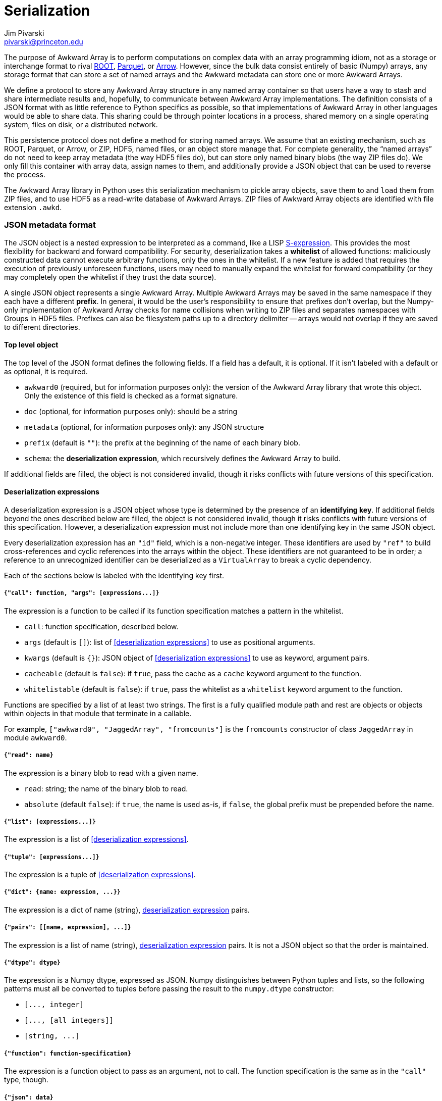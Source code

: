 = Serialization
:Author: Jim Pivarski
:Email: pivarski@princeton.edu
:Date: 2019-07-08
:Revision: 0.x

The purpose of Awkward Array is to perform computations on complex data with an array programming idiom, not as a storage or interchange format to rival https://root.cern[ROOT], https://parquet.apache.org[Parquet], or https://arrow.apache.org[Arrow]. However, since the bulk data consist entirely of basic (Numpy) arrays, any storage format that can store a set of named arrays and the Awkward metadata can store one or more Awkward Arrays.

We define a protocol to store any Awkward Array structure in any named array container so that users have a way to stash and share intermediate results and, hopefully, to communicate between Awkward Array implementations. The definition consists of a JSON format with as little reference to Python specifics as possible, so that implementations of Awkward Array in other languages would be able to share data. This sharing could be through pointer locations in a process, shared memory on a single operating system, files on disk, or a distributed network.

This persistence protocol does not define a method for storing named arrays. We assume that an existing mechanism, such as ROOT, Parquet, or Arrow, or ZIP, HDF5, named files, or an object store manage that. For complete generality, the "`named arrays`" do not need to keep array metadata (the way HDF5 files do), but can store only named binary blobs (the way ZIP files do). We only fill this container with array data, assign names to them, and additionally provide a JSON object that can be used to reverse the process.

The Awkward Array library in Python uses this serialization mechanism to pickle array objects, `save` them to and `load` them from ZIP files, and to use HDF5 as a read-write database of Awkward Arrays. ZIP files of Awkward Array objects are identified with file extension `.awkd`.

=== JSON metadata format

The JSON object is a nested expression to be interpreted as a command, like a LISP https://en.wikipedia.org/wiki/S-expression[S-expression]. This provides the most flexibility for backward and forward compatibility. For security, deserialization takes a *whitelist* of allowed functions: maliciously constructed data cannot execute arbitrary functions, only the ones in the whitelist. If a new feature is added that requires the execution of previously unforeseen functions, users may need to manually expand the whitelist for forward compatibility (or they may completely open the whitelist if they trust the data source).

A single JSON object represents a single Awkward Array. Multiple Awkward Arrays may be saved in the same namespace if they each have a different *prefix*. In general, it would be the user's responsibility to ensure that prefixes don't overlap, but the Numpy-only implementation of Awkward Array checks for name collisions when writing to ZIP files and separates namespaces with Groups in HDF5 files. Prefixes can also be filesystem paths up to a directory delimiter -- arrays would not overlap if they are saved to different directories.

==== Top level object

The top level of the JSON format defines the following fields. If a field has a default, it is optional. If it isn't labeled with a default or as optional, it is required.

   * `awkward0` (required, but for information purposes only): the version of the Awkward Array library that wrote this object. Only the existence of this field is checked as a format signature.
   * `doc` (optional, for information purposes only): should be a string
   * `metadata` (optional, for information purposes only): any JSON structure
   * `prefix` (default is `""`): the prefix at the beginning of the name of each binary blob.
   * `schema`: the *deserialization expression*, which recursively defines the Awkward Array to build.

If additional fields are filled, the object is not considered invalid, though it risks conflicts with future versions of this specification.

==== Deserialization expressions

A deserialization expression is a JSON object whose type is determined by the presence of an *identifying key*. If additional fields beyond the ones described below are filled, the object is not considered invalid, though it risks conflicts with future versions of this specification. However, a deserialization expression must not include more than one identifying key in the same JSON object.

Every deserialization expression has an `"id"` field, which is a non-negative integer. These identifiers are used by `"ref"` to build cross-references and cyclic references into the arrays within the object. These identifiers are not guaranteed to be in order; a reference to an unrecognized identifier can be deserialized as a `VirtualArray` to break a cyclic dependency.

Each of the sections below is labeled with the identifying key first.

===== `+{"call": function, "args": [expressions...]}+`

The expression is a function to be called if its function specification matches a pattern in the whitelist.

    * `call`: function specification, described below.
    * `args` (default is `[]`): list of <<deserialization expressions>> to use as positional arguments.
    * `kwargs` (default is `{}`): JSON object of <<deserialization expressions>> to use as keyword, argument pairs.
    * `cacheable` (default is `false`): if `true`, pass the cache as a `cache` keyword argument to the function.
    * `whitelistable` (default is `false`): if `true`, pass the whitelist as a `whitelist` keyword argument to the function.

Functions are specified by a list of at least two strings. The first is a fully qualified module path and rest are objects or objects within objects in that module that terminate in a callable.

For example, `["awkward0", "JaggedArray", "fromcounts"]` is the `fromcounts` constructor of class `JaggedArray` in module `awkward0`.

===== `+{"read": name}+`

The expression is a binary blob to read with a given name.

    * `read`: string; the name of the binary blob to read.
    * `absolute` (default `false`): if `true`, the name is used as-is, if `false`, the global prefix must be prepended before the name.

===== `+{"list": [expressions...]}+`

The expression is a list of <<deserialization expressions>>.

===== `+{"tuple": [expressions...]}+`

The expression is a tuple of <<deserialization expressions>>.

===== `+{"dict": {name: expression, ...}}+`

The expression is a dict of name (string), <<deserialization expressions,deserialization expression>> pairs.


===== `+{"pairs": [[name, expression], ...]}+`

The expression is a list of name (string), <<deserialization expressions,deserialization expression>> pairs. It is not a JSON object so that the order is maintained.

===== `+{"dtype": dtype}+`

The expression is a Numpy dtype, expressed as JSON. Numpy distinguishes between Python tuples and lists, so the following patterns must all be converted to tuples before passing the result to the `numpy.dtype` constructor:

   * `+[..., integer]+`
   * `+[..., [all integers]]+`
   * `+[string, ...]+`

===== `+{"function": function-specification}+`

The expression is a function object to pass as an argument, not to call. The function specification is the same as in the `"call"` type, though.

===== `+{"json": data}+`

The expression is purely expressed by `data`, an arbitrary JSON value.

===== `+{"python": data}+`

The expression is encoded in `data` in a way that only Python can decode. It is a https://en.wikipedia.org/wiki/Base64[base-64] encoding of a https://docs.python.org/3/library/pickle.html[pickled] object.

===== `+{"ref": id}+`

The expression is a reference to an array defined elsewhere in the object.

=== Persistence configuration and signatures

==== Whitelist specification

The function whitelist is globally defined in `awkward0.persist.whitelist` but it can also be passed into deserialization functions manually. The format is a list of function specifiers with glob-style wildcards. Function specifiers, as described in the `"call"` type, are a fully qualified module name followed by a path of objects within objects leading to a callable, like

[source]
----
["awkward0", "JaggedArray", "fromcounts"]
----

for the `fromcounts` constructor of the `JaggedArray` class in the `awkward0` module. Whitelist specifiers allow http://man7.org/linux/man-pages/man3/fnmatch.3.html[fnmatch] wildcards, like

[source]
----
["awkward0", "*Array", "from*"]
----

to allow any array type's non-primary constructor. A single string is promoted to a specifier and a single specifier is promoted to a list of specifiers, so `"*"` by itself is a valid whitelist for allowing any function to run (for trusted data).

A function name that satisfies _any_ wildcard expression is allowed.

`awkward0.persist.topython` should not be in a default whitelist because unpickling untrusted data can call arbitrary Python functions.

An Awkward Array library's default whitelist is not defined in this specification.

==== Compression policy

When serializing, users have the option to compress basic (Numpy) arrays. (When deserializing, whatever decompression functions are found are executed, if they are in the whitelist.) Compression has more value for some kinds of arrays than others, so the decision to compress or not compress is parameterized as in a policy.

The default policy is globally defined in `awkward0.persist.compression` as a list of rules. Each rule has the following format:

    * `minsize`: minimum size in bytes; if the basic array is smaller than this size, it is not compressed by this rule.
    * `types`: list of item types; if the basic array's item type is not a subclass of one of these types, it is not compressed by this rule.
    * `contexts`: http://man7.org/linux/man-pages/man3/fnmatch.3.html[fnmatch] wildcard string or list of such strings; if the basic array's context (what parameter it belongs to in an Awkward Array) does not match any of these patterns, it is not compressed by this rule.
    * `pair`: 2-tuple of compression function, decompression function specifier. The compression function is a Python callable, which turns a buffer into compressed bytes. The decompression function is a tuple of strings naming the module and object where the function may be found (as in the `"call"` type). Whereas the compression function is needed right away, the decompression function need only be specified so that it can be called during deserialization. The compression and decompression functions should be strict inverses of one another, with no parameters needed except the buffer to compress or decompress.

A single `pair` is promoted to a rule and a single rule is promoted to a list of rules, so it would be sufficient to pass `compression=(zlib.compress, ("zlib", "decompress"))` to a serialization function. If the compression pair is in the `awkward0.persist.partner` dict, only the compression function is needed: `compression=zlib.compress`.

==== Persistence functions

`+serialize(obj, storage, name=None, delimiter="-", suffix=None, schemasuffix=None, compression=compression, **kwargs)+`

serializes `obj` (an awkard-array) and puts all binary blobs into `storage` using names derived from a `name` prefix, separated by `delimiter`. Binary blobs optionally may have a `suffix` (such as `".raw"`) and the schema itself (also inserted into `storage` as a binary blob) may have a `schemasuffix` (such as `".json"`). The compression option is described above. No return value.

`+deserialize(storage, name="", whitelist=whitelist, cache=None)+`

returns an Awkward Array from `storage` using `name` as a prefix and an exact name for finding the schema. The whitelist option is described above. If a `cache` is passed, that cache is passed as an argument to every `VirtualArray`.

`+save(file, array, name=None, mode="a", **options)+`

Save an `array` (an Awkward Array) into a `file` specified as a name, a path, or as a file-like object. If it is a name that does not end in `.awkd`, this suffix is appended. The `mode` is passed to the `zipfile.ZipFile` object; `"a"` means append to an existing file or create a file. If there are name conflicts, an erorr is raised before writing anything to the file. No return value.

`+load(file, **options)+`

Open `file` as a read-only dict-like object containing Awkward Arrays. The arrays may be found by asking for the dict-like object's `keys` and extracted with get-item.

`+hdf5(group, **options)+`

Interpret an HDF5 file or group (from the https://www.h5py.org/[h5py] library) as containing Awkward Arrays, rather than arrays. Low-level binary blobs are hidden in favor of logical Awkward Arrays. This object can be written to or read from as a dict-like object with get-item, set-item, and del-item.
